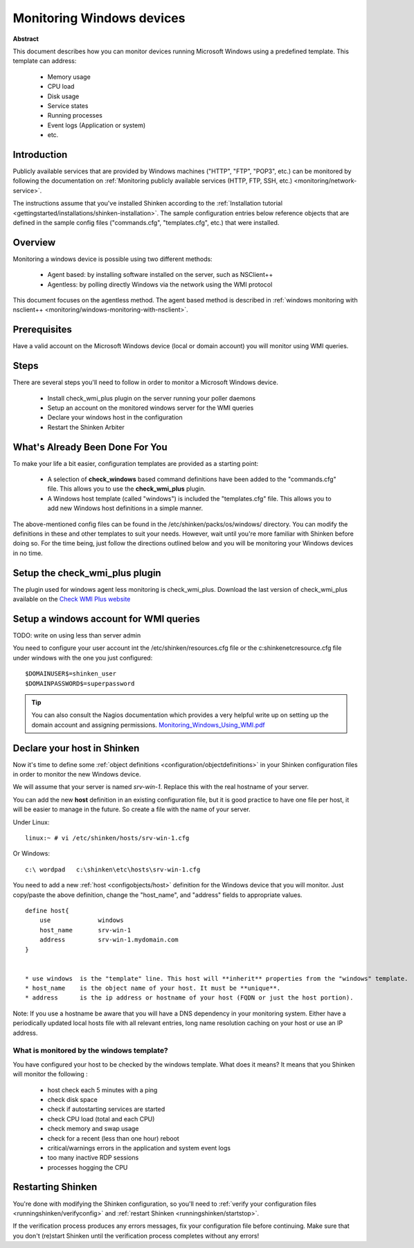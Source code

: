 .. _monitoring/windows:

==========================
Monitoring Windows devices
==========================


**Abstract**

This document describes how you can monitor devices running Microsoft Windows using a predefined template. This template can address:

  * Memory usage
  * CPU load
  * Disk usage
  * Service states
  * Running processes
  * Event logs (Application or system)
  * etc.


Introduction 
=============

Publicly available services that are provided by Windows machines ("HTTP", "FTP", "POP3", etc.) can be monitored by following the documentation on :ref:`Monitoring publicly available services (HTTP, FTP, SSH, etc.) <monitoring/network-service>`.

The instructions assume that you've installed Shinken according to the :ref:`Installation tutorial <gettingstarted/installations/shinken-installation>`. The sample configuration entries below reference objects that are defined in the sample config files ("commands.cfg", "templates.cfg", etc.) that were installed.


Overview 
=========

Monitoring a windows device is possible using two different methods:

  * Agent based: by installing software installed on the server, such as NSClient++
  * Agentless: by polling directly Windows via the network using the WMI protocol

This document focuses on the agentless method. The agent based method is described in :ref:`windows monitoring with nsclient++ <monitoring/windows-monitoring-with-nsclient>`.


Prerequisites 
==============

Have a valid account on the Microsoft Windows device (local or domain account) you will monitor using WMI queries.


Steps 
======

There are several steps you'll need to follow in order to monitor a Microsoft Windows device.

  * Install check_wmi_plus plugin on the server running your poller daemons
  * Setup an account on the monitored windows server for the WMI queries
  * Declare your windows host in the configuration
  * Restart the Shinken Arbiter


What's Already Been Done For You 
=================================

To make your life a bit easier, configuration templates are provided as a starting point:

  * A selection of **check_windows** based command definitions have been added to the "commands.cfg" file. This allows you to use the **check_wmi_plus** plugin.
  * A Windows host template (called "windows") is included the "templates.cfg" file. This allows you to add new Windows host definitions in a simple manner.

The above-mentioned config files can be found in the /etc/shinken/packs/os/windows/ directory. You can modify the definitions in these and other templates to suit your needs. However, wait until you're more familiar with Shinken before doing so. For the time being, just follow the directions outlined below and you will be monitoring your Windows devices in no time.


Setup the check_wmi_plus plugin 
================================

The plugin used for windows agent less monitoring is check_wmi_plus.
Download the last version of check_wmi_plus available on the `Check WMI Plus website`_


Setup a windows account for WMI queries 
========================================

TODO: write on using less than server admin

You need to configure your user account int the /etc/shinken/resources.cfg file or the c:\shinken\etc\resource.cfg file under windows with the one you just configured:
  
::

  
  $DOMAINUSER$=shinken_user
  $DOMAINPASSWORD$=superpassword


.. tip::  You can also consult the Nagios documentation which provides a very helpful write up on setting up the domain account and assigning permissions. `Monitoring_Windows_Using_WMI.pdf`_


Declare your host in Shinken 
=============================

Now it's time to define some :ref:`object definitions <configuration/objectdefinitions>` in your Shinken configuration files in order to monitor the new Windows device.

We will assume that your server is named *srv-win-1*. Replace this with the real hostname of your server.

You can add the new **host** definition in an existing configuration file, but it is good practice to have one file per host, it will be easier to manage in the future. So create a file with the name of your server.

Under Linux:

::

  linux:~ # vi /etc/shinken/hosts/srv-win-1.cfg
  
Or Windows:

::

  c:\ wordpad   c:\shinken\etc\hosts\srv-win-1.cfg
  
  
You need to add a new :ref:`host <configobjects/host>` definition for the Windows device that you will monitor. Just copy/paste the above definition, change the "host_name", and "address" fields to appropriate values.

::

  define host{
      use             windows
      host_name       srv-win-1
      address         srv-win-1.mydomain.com
  }


  * use windows  is the "template" line. This host will **inherit** properties from the "windows" template.
  * host_name    is the object name of your host. It must be **unique**.
  * address      is the ip address or hostname of your host (FQDN or just the host portion). 

Note: If you use a hostname be aware that you will have a DNS dependency in your monitoring system. Either have a periodically updated local hosts file with all relevant entries, long name resolution caching on your host or use an IP address.


What is monitored by the windows template? 
-------------------------------------------

You have configured your host to be checked by the windows template. What does it means? It means that you Shinken will monitor the following :

  * host check each 5 minutes with a ping
  * check disk space
  * check if autostarting services are started
  * check CPU load (total and each CPU)
  * check memory and swap usage
  * check for a recent (less than one hour) reboot
  * critical/warnings errors in the application and system event logs
  * too many inactive RDP sessions
  * processes hogging the CPU


Restarting Shinken 
===================

You're done with modifying the Shinken configuration, so you'll need to :ref:`verify your configuration files <runningshinken/verifyconfig>` and :ref:`restart Shinken <runningshinken/startstop>`.

If the verification process produces any errors messages, fix your configuration file before continuing. Make sure that you don't (re)start Shinken until the verification process completes without any errors!

.. _Monitoring_Windows_Using_WMI.pdf: http://assets.nagios.com/downloads/nagiosxi/docs/Monitoring_Windows_Using_WMI.pdf
.. _Check WMI Plus website: http://assets.nagios.com/